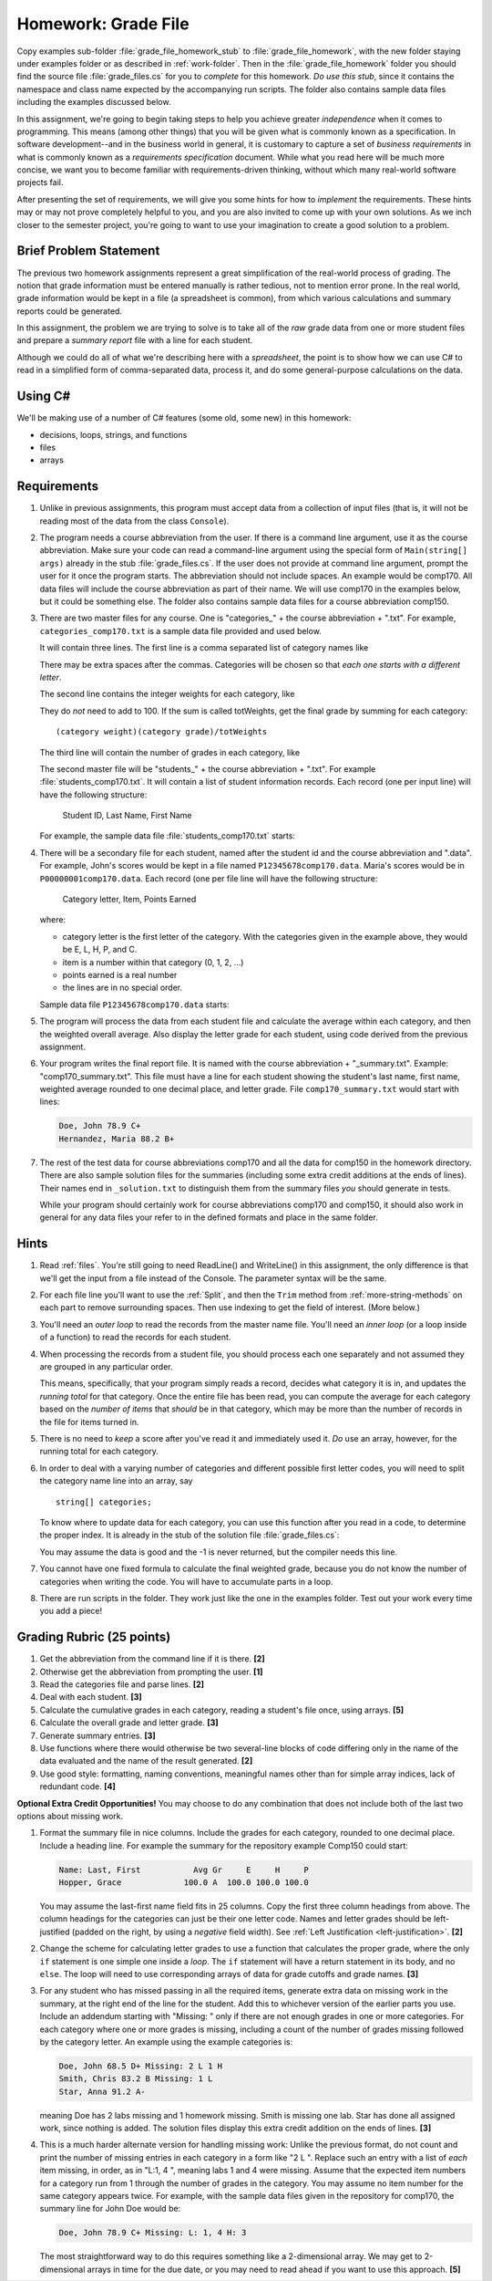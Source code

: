 .. index:: 
   double: homework; grade files

.. _hw-gradefiles:

Homework: Grade File 
===================== 

Copy examples sub-folder :file:`grade_file_homework_stub` to
:file:`grade_file_homework`, with the new folder staying under examples folder 
or as described in :ref:`work-folder`.  Then in the :file:`grade_file_homework` folder 
you should find the
source file :file:`grade_files.cs` for you to *complete* for this homework.  
*Do use this stub*, since it contains the namespace and class name expected 
by the accompanying run scripts.  The folder also contains sample data files
including the examples discussed below.
   
In this assignment, we're going to begin taking steps to help you
achieve greater *independence* when it comes to programming. This
means (among other things) that you will be given what is commonly
known as a specification. In software development--and in the business
world in general, it is customary to capture a set of 
*business requirements* in what is commonly known as a 
*requirements specification* document. While what you read here will be much more
concise, we want you to become familiar with requirements-driven
thinking, without which many real-world software projects fail.

After presenting the set of requirements, we will give you some hints
for how to *implement* the requirements. These hints may or may not
prove completely helpful to you, and you are also invited to come up
with your own solutions. As we inch closer to the semester project,
you're going to want to use your imagination to create a good solution
to a problem.


Brief Problem Statement
-----------------------

The previous two homework assignments represent a great simplification
of the real-world process of grading. The notion that grade
information must be entered manually is rather tedious, not to mention
error prone. In the real world, grade information would be kept in a
file (a spreadsheet is common), from which various calculations and
summary reports could be generated.

In this assignment, the problem we are trying to solve is to take all
of the *raw* grade data from one or more student files and prepare a
*summary report* file with a line for each student.

Although we could do all of what we're describing here with a
*spreadsheet*, the point is to show how we can use C# to read in a
simplified form of comma-separated data, process it, and do some
general-purpose calculations on the data.

Using C#
--------

We'll be making use of a number of C# features (some old, some new) in
this homework:

- decisions, loops, strings, and functions 
- files
- arrays


Requirements
------------


#. Unlike in previous assignments, this program must accept data from
   a collection of input files (that is, it will not be reading most of the 
   data from the class ``Console``).  

#. The program needs a course abbreviation from the user.  If there
   is a command line argument, use it as the course abbreviation.  
   Make sure your code can 
   read a command-line argument using the special form of
   ``Main(string[] args)`` already in the stub :file:`grade_files.cs`.  
   If the user does not provide at command line argument,
   prompt the user for it once the program starts.
   The abbreviation should not include spaces.
   An example would be comp170.  All data files will include the course
   abbreviation as part of their name.  We will use comp170 in the examples below,
   but it could be something else.  The folder also contains sample data files
   for a course abbreviation comp150.

#. There are two master files for any course. 
   One is "categories\_" + the course abbreviation
   + ".txt".  For example, ``categories_comp170.txt`` is a sample data file
   provided and used below.
   
   It will contain three lines.
   The first line is a comma separated list of category names like

   .. literalinclude:: ../source/examples/grade_file_homework_stub/categories_comp170.txt
      :language: text
      :lines: 1
       
   There may be extra spaces after the commas.  
   Categories will be chosen so that *each one starts with a different letter*.
   
   The second line contains the integer weights for each category, like
   
   .. literalinclude:: ../source/examples/grade_file_homework_stub/categories_comp170.txt
      :language: text
      :lines: 2
       
   They do *not* need to add to 100.  If the sum is called totWeights,
   get the final grade by summing for each category::
   
      (category weight)(category grade)/totWeights
   
   The third line will contain the number of grades in each category, like
   
   .. literalinclude:: ../source/examples/grade_file_homework_stub/categories_comp170.txt
      :language: text
      :lines: 3
       
   The second master file will be "students\_" + the course abbreviation + ".txt".
   For example :file:`students_comp170.txt`.
   It will contain a list of student information
   records. Each record (one per input line) will have the following
   structure:

      Student ID, Last Name, First Name

   For example, the sample data file :file:`students_comp170.txt` starts:
   
   .. literalinclude:: ../source/examples/grade_file_homework_stub/students_comp170.txt
      :language: text
      :lines: 1-2

 
#. There will be a secondary file for each student, 
   named after the student id and the course abbreviation and ".data". 
   For example,
   John's scores would be kept in a file named
   ``P12345678comp170.data``. Maria's scores would be in
   ``P00000001comp170.data``. Each record (one per file line will have the
   following structure:

      Category letter, Item, Points Earned

   where:

   - category letter is the first letter of the category.  With the categories
     given in the example above, they would be E, L, H, P, and C.
   - item is a number within that category (0, 1, 2, ...)
   - points earned is a real number
   - the lines are in no special order.
   
   Sample data file ``P12345678comp170.data`` starts:
   
   .. literalinclude:: ../source/examples/grade_file_homework_stub/P12345678comp170.data
      :language: text
      :lines: 1-6

#. The program will process the data from each student file and
   calculate the average within each category, and then the weighted overall average. 
   Also display the letter grade for
   each student, using code derived from the previous
   assignment. 

#. Your program writes the final report file.  
   It is named with the course abbreviation 
   + "_summary.txt".  Example: "comp170_summary.txt".
   This file must have a line for each student showing the 
   student's last name, first name,
   weighted average rounded to one decimal place, and letter grade.  
   File ``comp170_summary.txt`` would start with lines:

   .. code-block:: none
   
        Doe, John 78.9 C+
        Hernandez, Maria 88.2 B+
   
#. The rest of the test data for 
   course abbreviations comp170 and all the data for comp150 in the homework directory.   
   There are also sample solution files for the 
   summaries (including some extra credit additions at the ends of lines).  
   Their names end in ``_solution.txt`` to distinguish them from the
   summary files *you* should generate in tests.
   
   While your program should certainly work for course abbreviations comp170 and comp150,
   it should also work in general for any data files your refer to
   in the defined formats and place in the same folder.
      
Hints
-----

#. Read  
   :ref:`files`.
   You're still going to need ReadLine() and
   WriteLine() in this assignment, the only difference is that we'll
   get the input from a file instead
   of the Console. The parameter syntax will be the same. 

#. For each file line you'll want to use the :ref:`Split`, 
   and then the ``Trim`` 
   method from :ref:`more-string-methods` on each part to
   remove surrounding spaces. Then 
   use indexing to get the field of interest. (More below.)

#. You'll need an *outer loop* to read the records from the master name
   file. You'll need an *inner loop* (or a loop inside of a function)
   to read the records for each student.

#. When processing the records from a student file, you should process
   each one separately and not assumed they are grouped in any
   particular order. 

   This means, specifically, that your program simply reads a record,
   decides what category it is in, and updates the *running total* for
   that category. Once the entire file has been read, you can compute
   the average for each category based on the *number of items* that
   *should* be in that category, which may be more than the number
   of records in the file for items turned in.

#. There is no need to *keep* a score
   after you've read it and immediately used it.
   *Do* use an array, however, for the running total
   for each category. 

#. In order to deal with a varying number of categories and different 
   possible first letter codes, you will need to split the category
   name line into an array, say  ::
       
       string[] categories;
       
   To know where to update data for each category, you can use this
   function after you read in a code, to determine the proper index.
   It is already in the stub of the solution file :file:`grade_files.cs`:

   .. literalinclude:: ../source/examples/grade_file_homework_stub/grade_files.cs
      :start-after: chunk
      :end-before: chunk

   You may assume the data is good and the -1 is never returned, 
   but the compiler needs this line.
   
#. You cannot have one fixed formula to calculate the final weighted grade,
   because you do not know the number of categories when writing the code. 
   You will have to accumulate parts in a loop.

#. There are run scripts in the folder.  They work just like the one
   in the examples folder.  Test out your work every time you add a piece!
   
Grading Rubric (25 points)
---------------------------

#. Get the abbreviation from the command line if it is there. **[2]**
#. Otherwise get the abbreviation from prompting the user. **[1]**
#. Read the categories file and parse lines. **[2]**
#. Deal with each student. **[3]**
#. Calculate the cumulative grades in each category, reading
   a student's file once, using arrays. **[5]**
#. Calculate the overall grade and letter grade. **[3]**
#. Generate summary entries. **[3]**
#. Use functions where there would otherwise be two several-line blocks of code
   differing only in the name of the data evaluated and the name of the
   result generated. **[2]**
#. Use good style:  formatting, naming conventions, 
   meaningful names other than for simple array indices, lack of redundant code. **[4]**
   
**Optional Extra Credit Opportunities!**  You may choose to do 
any combination that does not include both of the last two options about missing work.

#. Format the summary file in nice columns.  Include the grades for each category,
   rounded to one decimal place.  Include a heading line.    
   For example the summary for the repository example Comp150 could start:
   
   ..  code-block:: none
   
       Name: Last, First           Avg Gr     E     H     P
       Hopper, Grace             100.0 A  100.0 100.0 100.0

   You may assume the last-first name field fits in 25 columns.
   Copy the first three column headings from above.
   The column headings for the categories can just be their one letter code.
   Names and letter grades should be left-justified (padded on the right, by 
   using a *negative* field width).  
   See :ref:`Left Justification <left-justification>`. **[2]**
#. Change the scheme for calculating letter grades to use a function that calculates
   the proper grade, where the only ``if`` statement is one simple one
   inside a *loop*.  The ``if`` statement will have a return statement in its body, 
   and no ``else``.  The loop will need to use
   corresponding arrays of data for grade cutoffs and grade names. **[3]**
#. For any student who has missed passing in all the required items, 
   generate extra data on missing work in the summary, at the right end of the
   line for the student.  Add this to 
   whichever version of the earlier parts you use.
   Include an addendum starting with "Missing: "
   only if there are not enough grades in one or more
   categories.  For each category where
   one or more grades is missing, including a count of the number of grades missing followed
   by the category letter.  An example using the example categories is:

   .. code-block:: none
   
      Doe, John 68.5 D+ Missing: 2 L 1 H
      Smith, Chris 83.2 B Missing: 1 L
      Star, Anna 91.2 A-
      
   meaning Doe has 2 labs missing and 1 homework missing.  Smith is missing one lab.  Star
   has done all assigned work, since nothing is added. The solution files display this
   extra credit addition on the ends of lines.  **[3]**
#. This is a much harder alternate version for handling missing work:  
   Unlike the previous format, do not count and print the number of missing 
   entries in each category in a form like "2 L ".
   Replace such an entry with a list of *each* item
   missing, in order, as in "L:1, 4 ", meaning labs 1 and 4 were missing.  
   Assume that the expected item numbers for a category 
   run from 1 through the number of grades in the category.
   You may assume no item number for the same category appears twice.
   For example, with the sample data files given in the repository for
   comp170, the summary line for John Doe would be:

   ..  code-block:: none
          
       Doe, John 78.9 C+ Missing: L: 1, 4 H: 3
       
   The most straightforward way to do this requires something 
   like a 2-dimensional array. 
   We may get to 2-dimensional arrays in time for the due date, 
   or you may need to read ahead if you want to use this approach. **[5]**
